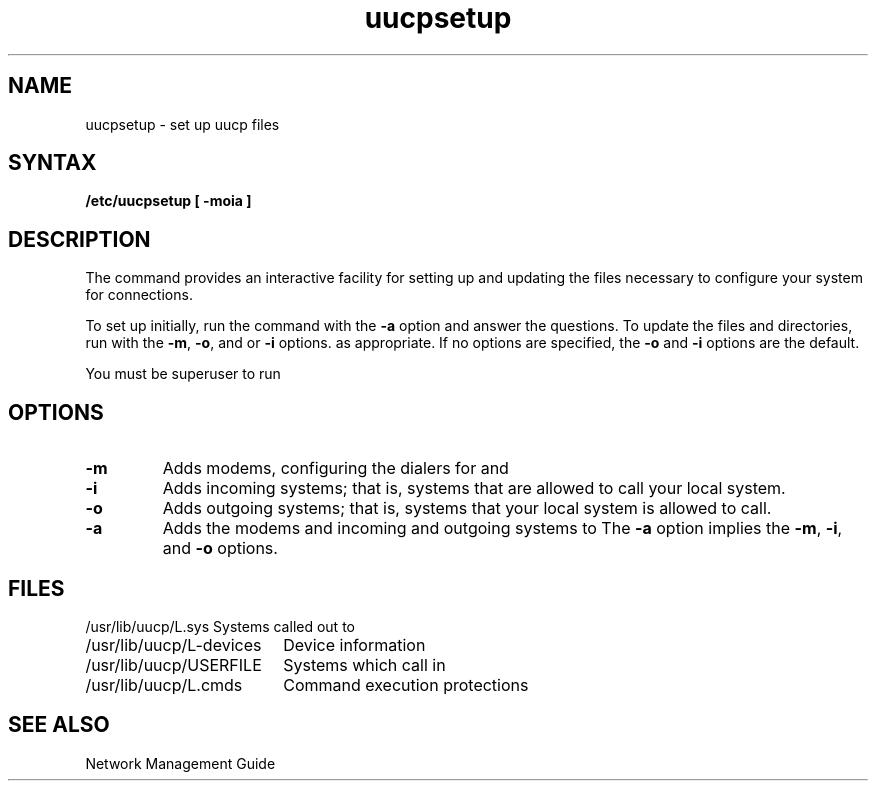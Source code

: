 .\" Last modified by liza sanford-crane on 5-Aug-86  1040
.\"  Fixed whatis problem
.TH uucpsetup 8 
.SH NAME
uucpsetup \- set up uucp files
.SH SYNTAX
.B /etc/uucpsetup [ \-moia ]
.SH DESCRIPTION
The
.PN uucpsetup
command provides an interactive facility for setting up
and updating the
.PN uucp
files necessary to configure your system for 
.PN uucp
connections.
.LP
To set up
.PN uucp
initially,
run the
.PN uucpsetup
command with the
.B \-a
option and answer the questions.
To update the
.PN uucp
files and directories,
run
.PN uucpsetup
with the \fB\-m\fR, \fB\-o\fR, and or \fB\-i\fR options.
as appropriate.
If no options are specified,
the \fB\-o\fR and \fB\-i\fR options are the default.
.LP
You must be superuser to run
.PN uucpsetup .
.SH
OPTIONS
.LP
.IP \fB\-m\fR
Adds modems,
configuring the dialers for
.PN uucp
and
.PN tip .
.IP \fB\-i\fR
Adds incoming systems;
that is,
systems that are allowed to call your local system.
.IP \fB\-o\fR
Adds outgoing systems;
that is, systems that your local system is allowed to call.
.IP \fB\-a\fR
Adds the modems and incoming and outgoing systems to
.PN uucp .
The \fB\-a\fR option implies the \fB\-m\fR,
\fB\-i\fR, and \fB\-o\fR options.
.SH FILES
.nf
.ta 2.5i
/usr/lib/uucp/L.sys	Systems called out to
/usr/lib/uucp/L-devices	Device information
/usr/lib/uucp/USERFILE	Systems which call in
/usr/lib/uucp/L.cmds	Command execution protections
.fi
.SH SEE ALSO
Network Management Guide
